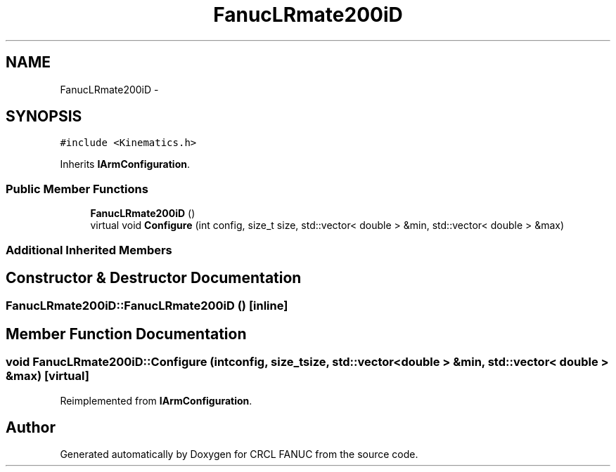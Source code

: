 .TH "FanucLRmate200iD" 3 "Wed Sep 28 2016" "CRCL FANUC" \" -*- nroff -*-
.ad l
.nh
.SH NAME
FanucLRmate200iD \- 
.SH SYNOPSIS
.br
.PP
.PP
\fC#include <Kinematics\&.h>\fP
.PP
Inherits \fBIArmConfiguration\fP\&.
.SS "Public Member Functions"

.in +1c
.ti -1c
.RI "\fBFanucLRmate200iD\fP ()"
.br
.ti -1c
.RI "virtual void \fBConfigure\fP (int config, size_t size, std::vector< double > &min, std::vector< double > &max)"
.br
.in -1c
.SS "Additional Inherited Members"
.SH "Constructor & Destructor Documentation"
.PP 
.SS "FanucLRmate200iD::FanucLRmate200iD ()\fC [inline]\fP"

.SH "Member Function Documentation"
.PP 
.SS "void FanucLRmate200iD::Configure (intconfig, size_tsize, std::vector< double > &min, std::vector< double > &max)\fC [virtual]\fP"

.PP
Reimplemented from \fBIArmConfiguration\fP\&.

.SH "Author"
.PP 
Generated automatically by Doxygen for CRCL FANUC from the source code\&.
